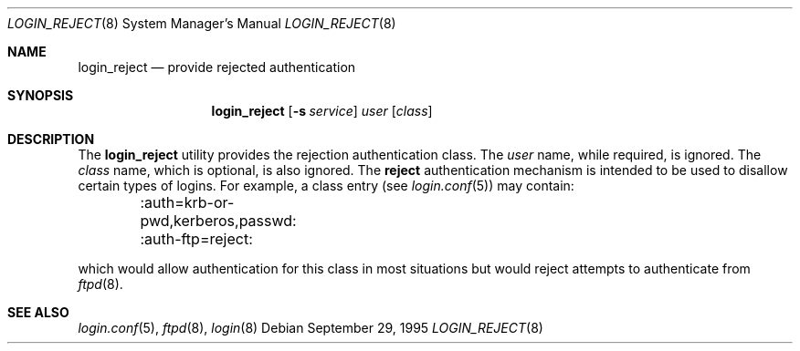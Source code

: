 .\" $OpenBSD: login_reject.8,v 1.1 2000/12/12 02:34:43 millert Exp $
.\"
.\" Copyright (c) 1995 Berkeley Software Design, Inc. All rights reserved.
.\"
.\" Redistribution and use in source and binary forms, with or without
.\" modification, are permitted provided that the following conditions
.\" are met:
.\" 1. Redistributions of source code must retain the above copyright
.\"    notice, this list of conditions and the following disclaimer.
.\" 2. Redistributions in binary form must reproduce the above copyright
.\"    notice, this list of conditions and the following disclaimer in the
.\"    documentation and/or other materials provided with the distribution.
.\" 3. All advertising materials mentioning features or use of this software
.\"    must display the following acknowledgement:
.\"	This product includes software developed by Berkeley Software Design,
.\"	Inc.
.\" 4. The name of Berkeley Software Design, Inc.  may not be used to endorse
.\"    or promote products derived from this software without specific prior
.\"    written permission.
.\"
.\" THIS SOFTWARE IS PROVIDED BY BERKELEY SOFTWARE DESIGN, INC. ``AS IS'' AND
.\" ANY EXPRESS OR IMPLIED WARRANTIES, INCLUDING, BUT NOT LIMITED TO, THE
.\" IMPLIED WARRANTIES OF MERCHANTABILITY AND FITNESS FOR A PARTICULAR PURPOSE
.\" ARE DISCLAIMED.  IN NO EVENT SHALL BERKELEY SOFTWARE DESIGN, INC. BE LIABLE
.\" FOR ANY DIRECT, INDIRECT, INCIDENTAL, SPECIAL, EXEMPLARY, OR CONSEQUENTIAL
.\" DAMAGES (INCLUDING, BUT NOT LIMITED TO, PROCUREMENT OF SUBSTITUTE GOODS
.\" OR SERVICES; LOSS OF USE, DATA, OR PROFITS; OR BUSINESS INTERRUPTION)
.\" HOWEVER CAUSED AND ON ANY THEORY OF LIABILITY, WHETHER IN CONTRACT, STRICT
.\" LIABILITY, OR TORT (INCLUDING NEGLIGENCE OR OTHERWISE) ARISING IN ANY WAY
.\" OUT OF THE USE OF THIS SOFTWARE, EVEN IF ADVISED OF THE POSSIBILITY OF
.\" SUCH DAMAGE.
.\"
.\"	BSDI	$From: login_reject.8,v 1.2 1996/08/01 21:02:26 prb Exp $
.\"
.Dd September 29, 1995
.Dt LOGIN_REJECT 8
.Os
.Sh NAME
.Nm login_reject
.Nd provide rejected authentication
.Sh SYNOPSIS
.Nm login_reject
.Op Fl s Ar service
.Ar user
.Op Ar class
.Sh DESCRIPTION
.Pp
The
.Nm
utility provides the rejection authentication class.
The
.Ar user
name, while required, is ignored.
The
.Ar class
name, which is optional, is also ignored.
The
.Nm reject
authentication mechanism is intended to be used to disallow certain
types of logins.  For example, a class entry (see
.Xr login.conf 5 )
may contain:
.Bd -literal -compact

	:auth=krb-or-pwd,kerberos,passwd:
	:auth-ftp=reject:

.Ed
which would allow authentication for this class in most situations
but would reject attempts to authenticate from
.Xr ftpd 8 .
.Sh SEE ALSO
.Xr login.conf 5 ,
.Xr ftpd 8 ,
.Xr login 8
